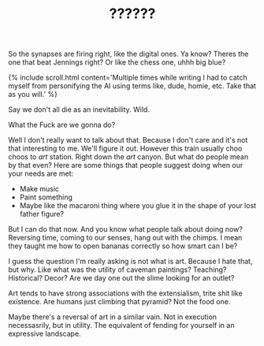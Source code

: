 #+TITLE: ??????
#+SPOTIFY: 
#+BANNER: 

So the synapses are firing right, like the digital ones. Ya know? Theres the one that beat Jennings right? Or like the chess one, uhhh big blue?

{% include scroll.html content='Multiple times while writing I had to catch myself from personifying the AI using terms like, dude, homie, etc. Take that as you will.' %}

Say we don't all die as an inevitability. Wild.

What the Fuck are we gonna do?

Well I don't really want to talk about that. Because I don't care and it's not that interesting to me. We'll figure it out. However this train usually choo choos to /art/ station. Right down the /art/ canyon. But what do people mean by that even? Here are some things that people suggest doing when our your needs are met:

+ Make music
+ Paint something
+ Maybe like the macaroni thing where you glue it in the shape of your lost father figure?

But I can do that now. And you know what people talk about doing now? Reversing time, coming to our senses, hang out with the chimps. I mean they taught me how to open bananas correctly so how smart can I be?

I guess the question I'm really asking is not what is art. Because I hate that, but why. Like what was the utility of caveman paintings? Teaching? Historical? Decor? Are we day one out the slime looking for an outlet?

Art tends to have strong associations with the extensialism, trite shit like existence. Are humans just climbing that pyramid? Not the food one.

Maybe there's a reversal of art in a similar vain. Not in execution necessasrily, but in utility. The equivalent of fending for yourself in an expressive landscape.



